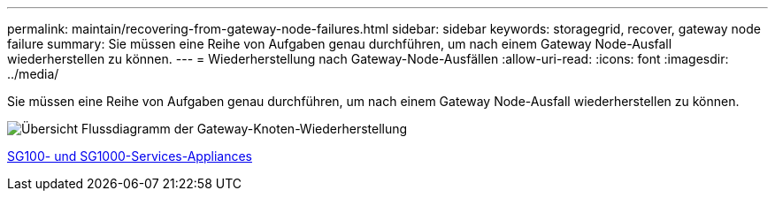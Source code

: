 ---
permalink: maintain/recovering-from-gateway-node-failures.html 
sidebar: sidebar 
keywords: storagegrid, recover, gateway node failure 
summary: Sie müssen eine Reihe von Aufgaben genau durchführen, um nach einem Gateway Node-Ausfall wiederherstellen zu können. 
---
= Wiederherstellung nach Gateway-Node-Ausfällen
:allow-uri-read: 
:icons: font
:imagesdir: ../media/


[role="lead"]
Sie müssen eine Reihe von Aufgaben genau durchführen, um nach einem Gateway Node-Ausfall wiederherstellen zu können.

image::../media/overview_api_gateway_node_recovery.png[Übersicht Flussdiagramm der Gateway-Knoten-Wiederherstellung]

xref:../sg100-1000/index.adoc[SG100- und SG1000-Services-Appliances]
